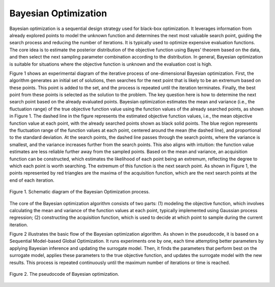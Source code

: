 Bayesian Optimization
====================

Bayesian optimization is a sequential design strategy used for black-box optimization. It leverages information from already explored points to model the unknown function and determines the next most valuable search point, guiding the search process and reducing the number of iterations. It is typically used to optimize expensive evaluation functions. The core idea is to estimate the posterior distribution of the objective function using Bayes' theorem based on the data, and then select the next sampling parameter combination according to the distribution. In general, Bayesian optimization is suitable for situations where the objective function is unknown and the evaluation cost is high.

Figure 1 shows an experimental diagram of the iterative process of one-dimensional Bayesian optimization. First, the algorithm generates an initial set of solutions, then searches for the next point that is likely to be an extremum based on these points. This point is added to the set, and the process is repeated until the iteration terminates. Finally, the best point from these points is selected as the solution to the problem. The key question here is how to determine the next search point based on the already evaluated points. Bayesian optimization estimates the mean and variance (i.e., the fluctuation range) of the true objective function value using the function values of the already searched points, as shown in Figure 1. The dashed line in the figure represents the estimated objective function values, i.e., the mean objective function value at each point, with the already searched points shown as black solid points. The blue region represents the fluctuation range of the function values at each point, centered around the mean (the dashed line), and proportional to the standard deviation. At the search points, the dashed line passes through the search points, where the variance is smallest, and the variance increases further from the search points. This also aligns with intuition: the function value estimates are less reliable further away from the sampled points. Based on the mean and variance, an acquisition function can be constructed, which estimates the likelihood of each point being an extremum, reflecting the degree to which each point is worth searching. The extremum of this function is the next search point. As shown in Figure 1, the points represented by red triangles are the maxima of the acquisition function, which are the next search points at the end of each iteration.

.. figure:: Images/Bayes.png
    :align: center 
    :height: 300
    
    Figure 1. Schematic diagram of the Bayesian Optimization process.
    
The core of the Bayesian optimization algorithm consists of two parts: (1) modeling the objective function, which involves calculating the mean and variance of the function values at each point, typically implemented using Gaussian process regression; (2) constructing the acquisition function, which is used to decide at which point to sample during the current iteration.

Figure 2 illustrates the basic flow of the Bayesian optimization algorithm. As shown in the pseudocode, it is based on a Sequential Model-based Global Optimization. It runs experiments one by one, each time attempting better parameters by applying Bayesian inference and updating the surrogate model. Then, it finds the parameters that perform best on the surrogate model, applies these parameters to the true objective function, and updates the surrogate model with the new results. This process is repeated continuously until the maximum number of iterations or time is reached.

.. figure:: Images/Bayes_code.png
    :align: center 
    :height: 300
    
    Figure 2. The pseudocode of Bayesian optimization.
